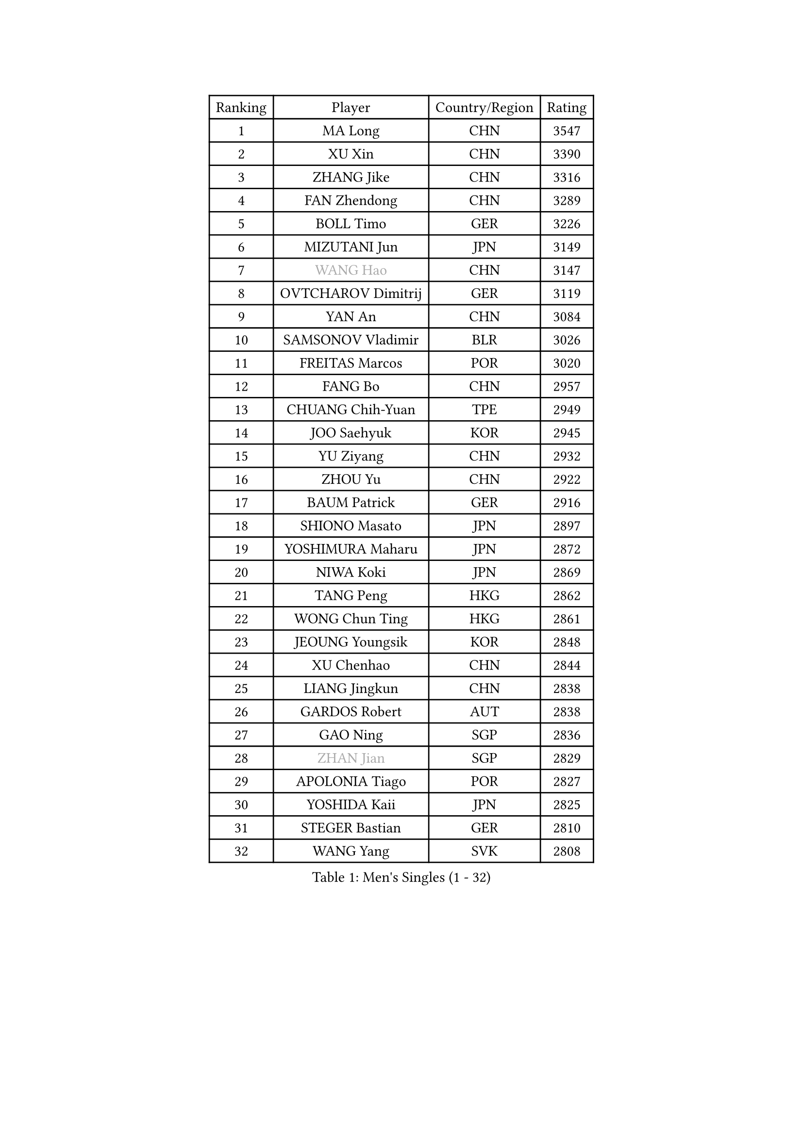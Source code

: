 
#set text(font: ("Courier New", "NSimSun"))
#figure(
  caption: "Men's Singles (1 - 32)",
    table(
      columns: 4,
      [Ranking], [Player], [Country/Region], [Rating],
      [1], [MA Long], [CHN], [3547],
      [2], [XU Xin], [CHN], [3390],
      [3], [ZHANG Jike], [CHN], [3316],
      [4], [FAN Zhendong], [CHN], [3289],
      [5], [BOLL Timo], [GER], [3226],
      [6], [MIZUTANI Jun], [JPN], [3149],
      [7], [#text(gray, "WANG Hao")], [CHN], [3147],
      [8], [OVTCHAROV Dimitrij], [GER], [3119],
      [9], [YAN An], [CHN], [3084],
      [10], [SAMSONOV Vladimir], [BLR], [3026],
      [11], [FREITAS Marcos], [POR], [3020],
      [12], [FANG Bo], [CHN], [2957],
      [13], [CHUANG Chih-Yuan], [TPE], [2949],
      [14], [JOO Saehyuk], [KOR], [2945],
      [15], [YU Ziyang], [CHN], [2932],
      [16], [ZHOU Yu], [CHN], [2922],
      [17], [BAUM Patrick], [GER], [2916],
      [18], [SHIONO Masato], [JPN], [2897],
      [19], [YOSHIMURA Maharu], [JPN], [2872],
      [20], [NIWA Koki], [JPN], [2869],
      [21], [TANG Peng], [HKG], [2862],
      [22], [WONG Chun Ting], [HKG], [2861],
      [23], [JEOUNG Youngsik], [KOR], [2848],
      [24], [XU Chenhao], [CHN], [2844],
      [25], [LIANG Jingkun], [CHN], [2838],
      [26], [GARDOS Robert], [AUT], [2838],
      [27], [GAO Ning], [SGP], [2836],
      [28], [#text(gray, "ZHAN Jian")], [SGP], [2829],
      [29], [APOLONIA Tiago], [POR], [2827],
      [30], [YOSHIDA Kaii], [JPN], [2825],
      [31], [STEGER Bastian], [GER], [2810],
      [32], [WANG Yang], [SVK], [2808],
    )
  )#pagebreak()

#set text(font: ("Courier New", "NSimSun"))
#figure(
  caption: "Men's Singles (33 - 64)",
    table(
      columns: 4,
      [Ranking], [Player], [Country/Region], [Rating],
      [33], [GAUZY Simon], [FRA], [2807],
      [34], [MATSUDAIRA Kenta], [JPN], [2807],
      [35], [FILUS Ruwen], [GER], [2806],
      [36], [FRANZISKA Patrick], [GER], [2806],
      [37], [GIONIS Panagiotis], [GRE], [2806],
      [38], [LI Hu], [SGP], [2802],
      [39], [LEE Jungwoo], [KOR], [2800],
      [40], [PITCHFORD Liam], [ENG], [2800],
      [41], [CHEN Chien-An], [TPE], [2798],
      [42], [CHEN Feng], [SGP], [2791],
      [43], [TOKIC Bojan], [SLO], [2790],
      [44], [HE Zhiwen], [ESP], [2787],
      [45], [GACINA Andrej], [CRO], [2787],
      [46], [CHEN Weixing], [AUT], [2785],
      [47], [KIM Minseok], [KOR], [2778],
      [48], [WANG Zengyi], [POL], [2776],
      [49], [HABESOHN Daniel], [AUT], [2771],
      [50], [LIU Yi], [CHN], [2765],
      [51], [MONTEIRO Joao], [POR], [2764],
      [52], [MORIZONO Masataka], [JPN], [2761],
      [53], [KARLSSON Kristian], [SWE], [2756],
      [54], [ASSAR Omar], [EGY], [2754],
      [55], [GORAK Daniel], [POL], [2749],
      [56], [BOBOCICA Mihai], [ITA], [2742],
      [57], [DRINKHALL Paul], [ENG], [2741],
      [58], [FEGERL Stefan], [AUT], [2740],
      [59], [MURAMATSU Yuto], [JPN], [2739],
      [60], [MENGEL Steffen], [GER], [2738],
      [61], [MACHI Asuka], [JPN], [2735],
      [62], [ZHOU Kai], [CHN], [2733],
      [63], [PERSSON Jon], [SWE], [2732],
      [64], [KIM Hyok Bong], [PRK], [2731],
    )
  )#pagebreak()

#set text(font: ("Courier New", "NSimSun"))
#figure(
  caption: "Men's Singles (65 - 96)",
    table(
      columns: 4,
      [Ranking], [Player], [Country/Region], [Rating],
      [65], [JEONG Sangeun], [KOR], [2728],
      [66], [KOU Lei], [UKR], [2727],
      [67], [LEE Sang Su], [KOR], [2725],
      [68], [KIM Donghyun], [KOR], [2724],
      [69], [ARUNA Quadri], [NGR], [2723],
      [70], [LIN Gaoyuan], [CHN], [2722],
      [71], [ZHOU Qihao], [CHN], [2722],
      [72], [MATTENET Adrien], [FRA], [2715],
      [73], [YOSHIDA Masaki], [JPN], [2715],
      [74], [WU Zhikang], [SGP], [2706],
      [75], [PAK Sin Hyok], [PRK], [2703],
      [76], [#text(gray, "KIM Junghoon")], [KOR], [2690],
      [77], [CALDERANO Hugo], [BRA], [2687],
      [78], [OSHIMA Yuya], [JPN], [2680],
      [79], [OH Sangeun], [KOR], [2679],
      [80], [CRISAN Adrian], [ROU], [2679],
      [81], [HUANG Sheng-Sheng], [TPE], [2678],
      [82], [PROKOPCOV Dmitrij], [CZE], [2676],
      [83], [LI Ping], [QAT], [2671],
      [84], [WALTHER Ricardo], [GER], [2669],
      [85], [KANG Dongsoo], [KOR], [2665],
      [86], [ELOI Damien], [FRA], [2663],
      [87], [CHO Seungmin], [KOR], [2659],
      [88], [GERELL Par], [SWE], [2658],
      [89], [GERALDO Joao], [POR], [2657],
      [90], [#text(gray, "PERSSON Jorgen")], [SWE], [2652],
      [91], [SKACHKOV Kirill], [RUS], [2652],
      [92], [SHANG Kun], [CHN], [2650],
      [93], [OYA Hidetoshi], [JPN], [2649],
      [94], [JIANG Tianyi], [HKG], [2647],
      [95], [#text(gray, "KIM Nam Chol")], [PRK], [2646],
      [96], [KONECNY Tomas], [CZE], [2645],
    )
  )#pagebreak()

#set text(font: ("Courier New", "NSimSun"))
#figure(
  caption: "Men's Singles (97 - 128)",
    table(
      columns: 4,
      [Ranking], [Player], [Country/Region], [Rating],
      [97], [ACHANTA Sharath Kamal], [IND], [2645],
      [98], [LUNDQVIST Jens], [SWE], [2645],
      [99], [JANG Woojin], [KOR], [2641],
      [100], [HO Kwan Kit], [HKG], [2640],
      [101], [TSUBOI Gustavo], [BRA], [2639],
      [102], [CHO Eonrae], [KOR], [2638],
      [103], [VLASOV Grigory], [RUS], [2637],
      [104], [SCHLAGER Werner], [AUT], [2637],
      [105], [FLORE Tristan], [FRA], [2637],
      [106], [KIM Minhyeok], [KOR], [2634],
      [107], [WANG Eugene], [CAN], [2633],
      [108], [CHAN Kazuhiro], [JPN], [2631],
      [109], [#text(gray, "VANG Bora")], [TUR], [2631],
      [110], [#text(gray, "LIN Ju")], [DOM], [2630],
      [111], [SAKAI Asuka], [JPN], [2629],
      [112], [XUE Fei], [CHN], [2624],
      [113], [FALCK Mattias], [SWE], [2621],
      [114], [STOYANOV Niagol], [ITA], [2620],
      [115], [MATSUDAIRA Kenji], [JPN], [2618],
      [116], [MAZE Michael], [DEN], [2618],
      [117], [TAKAKIWA Taku], [JPN], [2615],
      [118], [CHTCHETININE Evgueni], [BLR], [2613],
      [119], [SMIRNOV Alexey], [RUS], [2606],
      [120], [LIVENTSOV Alexey], [RUS], [2604],
      [121], [SHIBAEV Alexander], [RUS], [2603],
      [122], [ARVIDSSON Simon], [SWE], [2603],
      [123], [OUAICHE Stephane], [ALG], [2599],
      [124], [UEDA Jin], [JPN], [2599],
      [125], [KOSOWSKI Jakub], [POL], [2595],
      [126], [ALAMIYAN Noshad], [IRI], [2590],
      [127], [HOU Yingchao], [CHN], [2589],
      [128], [MADRID Marcos], [MEX], [2589],
    )
  )